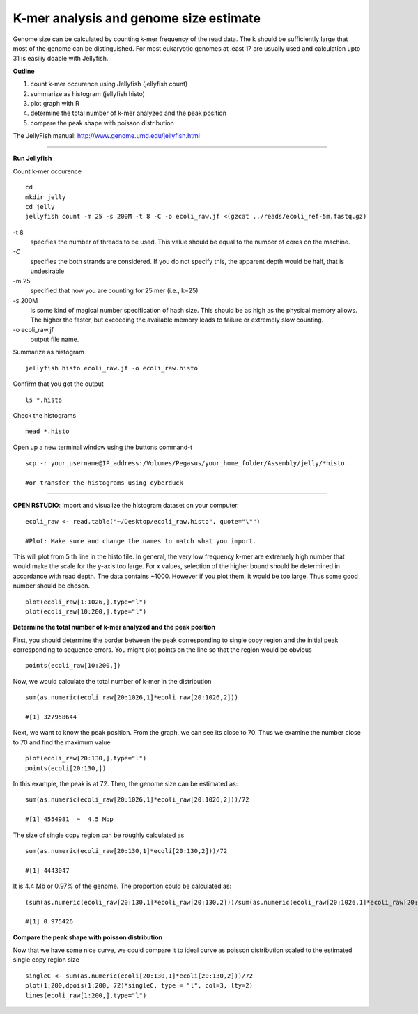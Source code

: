 =======================================
K-mer analysis and genome size estimate
=======================================

Genome size can be calculated by counting k-mer frequency of the read data. The k should be sufficiently large that most of the genome can be distinguished. For most eukaryotic genomes at least 17 are usually used and calculation upto 31 is easiliy doable with Jellyfish.

**Outline**

1. count k-mer occurence using Jellyfish (jellyfish count)

2. summarize as histogram (jellyfish histo)

3. plot graph with R

4. determine the total number of k-mer analyzed and the peak position

5. compare the peak shape with poisson distribution


The JellyFish manual: http://www.genome.umd.edu/jellyfish.html

--------------

**Run Jellyfish** 

Count k-mer occurence

::

  cd
  mkdir jelly
  cd jelly
  jellyfish count -m 25 -s 200M -t 8 -C -o ecoli_raw.jf <(gzcat ../reads/ecoli_ref-5m.fastq.gz)


-t 8      
      specifies the number of threads to be used. This value should be equal to the number of cores on the machine.

`-C`        
      specifies the both strands are considered. If you do not specify this, the apparent depth would be half, that is undesirable

-m 25     
      specified that now you are counting for 25 mer (i.e., k=25)

-s 200M   
      is some kind of magical number specification of hash size. This should be as high as the physical memory allows. The higher the faster, but exceeding the available memory leads to failure or extremely slow counting.

-o ecoli_raw.jf  
      output file name.


Summarize as histogram

::

   jellyfish histo ecoli_raw.jf -o ecoli_raw.histo

   
Confirm that you got the output

::

   ls *.histo

Check the histograms

::

   head *.histo
   
   
Open up a new terminal window using the buttons command-t

::

   scp -r your_username@IP_address:/Volumes/Pegasus/your_home_folder/Assembly/jelly/*histo .
   
   #or transfer the histograms using cyberduck 
   
--------------  

**OPEN RSTUDIO**: Import and visualize the histogram dataset on your computer.

::

   ecoli_raw <- read.table("~/Desktop/ecoli_raw.histo", quote="\"")
   
   #Plot: Make sure and change the names to match what you import.
   
   
This will plot from 5 th line in the histo file. In general, the very low frequency k-mer are extremely high number that would make the scale for the y-axis too large. For x values, selection of the higher bound should be determined in accordance with read depth. The data contains ~1000. However if you plot them, it would be too large. Thus some good number should be chosen.

::

   plot(ecoli_raw[1:1026,],type="l")
   plot(ecoli_raw[10:200,],type="l")
   
**Determine the total number of k-mer analyzed and the peak position**

::

First, you should determine the border between the peak corresponding to single copy region and the initial peak corresponding to sequence errors. You might plot points on the line so that the region would be obvious   

::

   points(ecoli_raw[10:200,])
   
Now, we would calculate the total number of k-mer in the distribution

::

   sum(as.numeric(ecoli_raw[20:1026,1]*ecoli_raw[20:1026,2]))

   #[1] 327958644

Next, we want to know the peak position. From the graph, we can see its close to 70. Thus we examine the number close to 70 and find the maximum value

::

   plot(ecoli_raw[20:130,],type="l")
   points(ecoli[20:130,])


In this example, the peak is at 72. Then, the genome size can be estimated as:

::

   sum(as.numeric(ecoli_raw[20:1026,1]*ecoli_raw[20:1026,2]))/72
   
   #[1] 4554981  ~  4.5 Mbp
   
   
The size of single copy region can be roughly calculated as

::

   sum(as.numeric(ecoli_raw[20:130,1]*ecoli[20:130,2]))/72
   
   #[1] 4443047

It is 4.4 Mb or 0.97% of the genome. The proportion could be calculated as:  

::

  (sum(as.numeric(ecoli_raw[20:130,1]*ecoli_raw[20:130,2]))/sum(as.numeric(ecoli_raw[20:1026,1]*ecoli_raw[20:1026,2])))
  
  #[1] 0.975426
  

**Compare the peak shape with poisson distribution**

::

Now that we have some nice curve, we could compare it to ideal curve as poisson distribution scaled to the estimated single copy region size

::

   singleC <- sum(as.numeric(ecoli[20:130,1]*ecoli[20:130,2]))/72
   plot(1:200,dpois(1:200, 72)*singleC, type = "l", col=3, lty=2)
   lines(ecoli_raw[1:200,],type="l")
